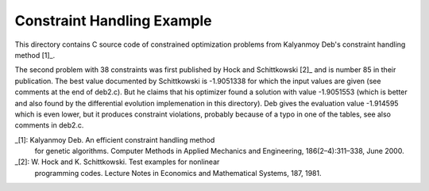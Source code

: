 Constraint Handling Example
===========================

This directory contains C source code of constrained optimization
problems from Kalyanmoy Deb's constraint handling method [1]_.

The second problem with 38 constraints was first published by Hock and
Schittkowski [2]_ and is number 85 in their publication.
The best value documented by Schittkowski is -1.9051338 for which the
input values are given (see comments at the end of deb2.c). But he claims
that his optimizer found a solution with value -1.9051553 (which is
better and also found by the differential evolution implemenation in this
directory). Deb gives the evaluation value -1.914595 which is even lower,
but it produces constraint violations, probably because of a typo in one
of the tables, see also comments in deb2.c.

_[1]: Kalyanmoy Deb. An efficient constraint handling method
      for genetic algorithms. Computer Methods in Applied Mechanics and
      Engineering, 186(2–4):311–338, June 2000.
_[2]: W. Hock and K. Schittkowski. Test examples for nonlinear
      programming codes. Lecture Notes in Economics and Mathematical
      Systems, 187, 1981.
